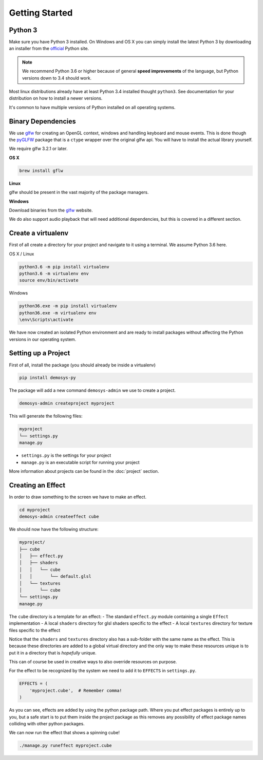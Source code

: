 
Getting Started
===============

Python 3
^^^^^^^^

Make sure you have Python 3 installed. On Windows and OS X you can simply install
the latest Python 3 by downloading an installer from the official_ Python site.

.. Note:: We recommend Python 3.6 or higher because of general **speed improvements**
    of the language, but Python versions down to 3.4 should work.

Most linux distributions already have at least Python 3.4 installed thought ``python3``.
See documentation for your distribution on how to install a newer versions.

It's common to have multiple versions of Python installed on all operating systems.

Binary Dependencies
^^^^^^^^^^^^^^^^^^^

We use glfw_ for creating an OpenGL context, windows and handling keyboard and mouse events.
This is done though the pyGLFW_ package that is a ``ctype`` wrapper over the original glfw
api. You will have to install the actual library yourself.

We require glfw 3.2.1 or later.

**OS X**

.. code-block:: shell

    brew install gflw

**Linux**

glfw should be present in the vast majority of the package managers.

**Windows**

Download binaries from the glfw_ website.

We do also support audio playback that will need additional dependencies, but this
is covered in a different section.

Create a virtualenv
^^^^^^^^^^^^^^^^^^^

First of all create a directory for your project and navigate to it using a terminal.
We assume Python 3.6 here.

OS X / Linux

.. code-block:: shell

    python3.6 -m pip install virtualenv
    python3.6 -m virtualenv env
    source env/bin/activate

Windows

.. code-block:: shell

    python36.exe -m pip install virtualenv
    python36.exe -m virtualenv env
    \env\Scripts\activate

We have now created an isolated Python environment and are ready to install packages
without affecting the Python versions in our operating system.

Setting up a Project
^^^^^^^^^^^^^^^^^^^^

First of all, install the package (you should already be inside a virtualenv)

.. code-block:: shell

    pip install demosys-py

The package will add a new command ``demosys-admin`` we use to create a project.

.. code-block:: shell

    demosys-admin createproject myproject

This will generate the following files:

.. code-block:: bash

    myproject
    └── settings.py
    manage.py

- ``settings.py`` is the settings for your project
- ``manage.py`` is an executable script for running your project

More information about projects can be found in the :doc:`project` section.

Creating an Effect
^^^^^^^^^^^^^^^^^^

In order to draw something to the screen we have to make an effect.

.. code-block:: bash

    cd myproject
    demosys-admin createeffect cube

We should now have the following structure:

.. code-block:: shell

    myproject/
    ├── cube
    │   ├── effect.py
    │   ├── shaders
    │   │   └── cube
    │   │       └── default.glsl
    │   └── textures
    │       └── cube
    └── settings.py
    manage.py

The ``cube`` directory is a template for an effect:
- The standard ``effect.py`` module containing a single ``Effect`` implementation
- A local ``shaders`` directory for glsl shaders specific to the effect
- A local ``textures`` directory for texture files specific to the effect

Notice that the ``shaders`` and ``textures`` directory also has a sub-folder with the same name
as the effect. This is because these directories are added to a global virtual directory
and the only way to make these resources unique is to put it in a directory that is *hopefully* unique.

This can of course be used in creative ways to also override resources on purpose.

For the effect to be recognized by the system we need to add it to ``EFFECTS`` in
``settings.py``.

.. code-block:: bash

    EFFECTS = (
        'myproject.cube',  # Remember comma!
    )

As you can see, effects are added by using the python package path. Where you put effect
packages is entirely up to you, but a safe start is to put them inside the project
package as this removes any possibility of effect package names colliding with other
python packages.

We can now run the effect that shows a spinning cube!

.. code-block:: bash

    ./manage.py runeffect myproject.cube

.. _official: https://www.python.org/
.. _glfw: http://www.glfw.org/
.. _pyGLFW: https://github.com/FlorianRhiem/pyGLFW

